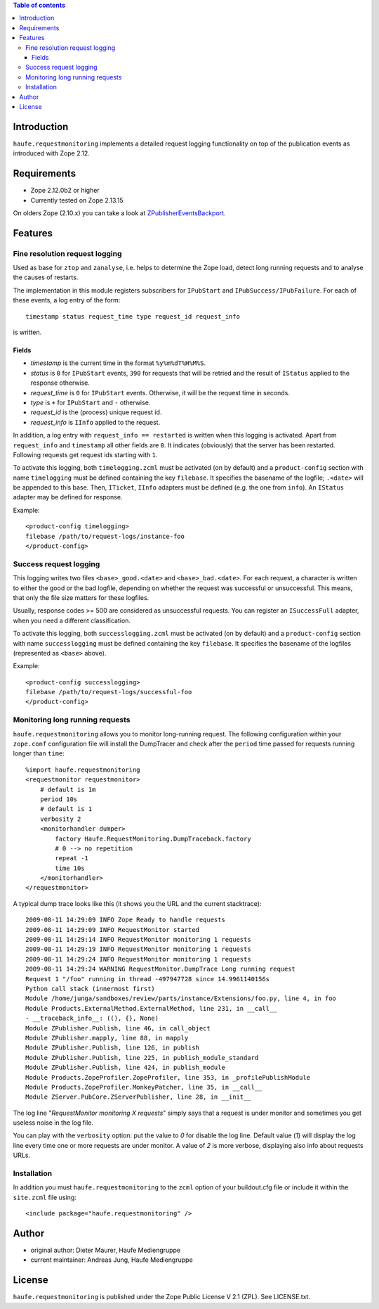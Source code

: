 .. contents:: **Table of contents**

Introduction
============

``haufe.requestmonitoring`` implements a detailed request logging functionality
on top of the publication events as introduced with Zope 2.12.


Requirements
============

* Zope 2.12.0b2 or higher
* Currently tested on Zope 2.13.15

On olders Zope (2.10.x) you can take a look at `ZPublisherEventsBackport`__.

__ http://pypi.python.org/pypi/ZPublisherEventsBackport

Features
========

Fine resolution request logging
-------------------------------

Used as base for ``ztop`` and ``zanalyse``, i.e. helps to determine the Zope load,
detect long running requests and to analyse the causes of restarts.


The implementation in this module registers subscribers for ``IPubStart`` and
``IPubSuccess/IPubFailure``.  For each of these events, a log entry of the form::

   timestamp status request_time type request_id request_info

is written.

Fields
++++++

- *timestamp* is the current time in the format ``%y%m%dT%H%M%S``.

- *status* is ``0`` for ``IPubStart`` events, ``390`` for requests that will
  be retried and the result of ``IStatus`` applied to the response otherwise.

- *request_time* is ``0`` for ``IPubStart`` events. Otherwise, it will be
  the request time in seconds.

- *type* is ``+`` for ``IPubStart`` and ``-`` otherwise.

- *request_id* is the (process) unique request id.

- *request_info* is ``IInfo`` applied to the request.


In addition, a log entry with ``request_info == restarted`` is written when this
logging is activated. Apart from ``request_info`` and ``timestamp`` all other
fields are ``0``. It indicates (obviously) that the server has been restarted.
Following requests get request ids starting with ``1``.

To activate this logging, both ``timelogging.zcml`` must be activated (on by
default) and a ``product-config`` section with name ``timelogging`` must be
defined containing the key ``filebase``.  It specifies the basename of the
logfile; ``.<date>`` will be appended to this base.  Then, ``ITicket``,
``IInfo`` adapters must be defined (e.g.  the one from ``info``).  An
``IStatus`` adapter may be defined for response.

Example::

  <product-config timelogging>
  filebase /path/to/request-logs/instance-foo
  </product-config>


Success request logging
-----------------------

This logging writes two files ``<base>_good.<date>`` and ``<base>_bad.<date>``.
For each request, a character is written to either the good or the bad logfile,
depending on whether the request was successful or unsuccessful. This means,
that only the file size matters for these logfiles.

Usually, response codes >= 500 are considered as unsuccessful requests.  You
can register an ``ISuccessFull`` adapter, when you need a different
classification.

To activate this logging, both ``successlogging.zcml`` must be activated (on by
default) and a ``product-config`` section with name ``successlogging`` must be
defined containing the key ``filebase``.  It specifies the basename of the
logfiles (represented as ``<base>`` above).

Example::

  <product-config successlogging>
  filebase /path/to/request-logs/successful-foo
  </product-config>


Monitoring long running requests
--------------------------------

``haufe.requestmonitoring`` allows you to monitor long-running request. The
following configuration within your ``zope.conf`` configuration file will
install the DumpTracer and check after the ``period`` time passed for requests
running longer than ``time``::

    %import haufe.requestmonitoring
    <requestmonitor requestmonitor>
        # default is 1m
        period 10s
        # default is 1
        verbosity 2
        <monitorhandler dumper>
            factory Haufe.RequestMonitoring.DumpTraceback.factory
            # 0 --> no repetition
            repeat -1
            time 10s
        </monitorhandler>
    </requestmonitor>


A typical dump trace looks like this (it shows you the URL and the current 
stacktrace)::


    2009-08-11 14:29:09 INFO Zope Ready to handle requests
    2009-08-11 14:29:09 INFO RequestMonitor started
    2009-08-11 14:29:14 INFO RequestMonitor monitoring 1 requests
    2009-08-11 14:29:19 INFO RequestMonitor monitoring 1 requests
    2009-08-11 14:29:24 INFO RequestMonitor monitoring 1 requests
    2009-08-11 14:29:24 WARNING RequestMonitor.DumpTrace Long running request
    Request 1 "/foo" running in thread -497947728 since 14.9961140156s
    Python call stack (innermost first)
    Module /home/junga/sandboxes/review/parts/instance/Extensions/foo.py, line 4, in foo
    Module Products.ExternalMethod.ExternalMethod, line 231, in __call__
    - __traceback_info__: ((), {}, None)
    Module ZPublisher.Publish, line 46, in call_object
    Module ZPublisher.mapply, line 88, in mapply
    Module ZPublisher.Publish, line 126, in publish
    Module ZPublisher.Publish, line 225, in publish_module_standard
    Module ZPublisher.Publish, line 424, in publish_module
    Module Products.ZopeProfiler.ZopeProfiler, line 353, in _profilePublishModule
    Module Products.ZopeProfiler.MonkeyPatcher, line 35, in __call__
    Module ZServer.PubCore.ZServerPublisher, line 28, in __init__

The log line "*RequestMonitor monitoring X requests*" simply says that a request
is under monitor and sometimes you get useless noise in the log file.

You can play with the ``verbosity`` option: put the value to *0* for disable
the log line.
Default value (*1*) will display the log line every time one or more requests
are under monitor.
A value of *2* is more verbose, displaying also info about requests URLs.


Installation
------------

In addition you must ``haufe.requestmonitoring`` to the ``zcml`` option of
your buildout.cfg file or include it within the ``site.zcml`` file using::

   <include package="haufe.requestmonitoring" />


Author
======

- original author: Dieter Maurer, Haufe Mediengruppe 
- current maintainer: Andreas Jung, Haufe Mediengruppe


License
=======

``haufe.requestmonitoring`` is published under the Zope Public License V 2.1
(ZPL). See LICENSE.txt.


